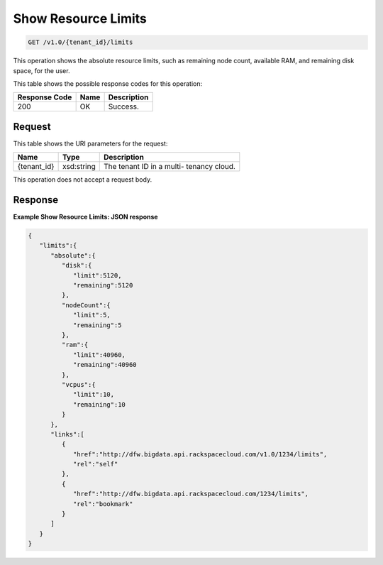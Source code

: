 
.. THIS OUTPUT IS GENERATED FROM THE WADL. DO NOT EDIT.

Show Resource Limits
^^^^^^^^^^^^^^^^^^^^^^^^^^^^^^^^^^^^^^^^^^^^^^^^^^^^^^^^^^^^^^^^^^^^^^^^^^^^^^^^

.. code::

    GET /v1.0/{tenant_id}/limits

This operation shows the absolute resource limits, 				such as remaining node count, available RAM, and 				remaining disk space, for the user.



This table shows the possible response codes for this operation:


+--------------------------+-------------------------+-------------------------+
|Response Code             |Name                     |Description              |
+==========================+=========================+=========================+
|200                       |OK                       |Success.                 |
+--------------------------+-------------------------+-------------------------+


Request
""""""""""""""""

This table shows the URI parameters for the request:

+--------------------------+-------------------------+-------------------------+
|Name                      |Type                     |Description              |
+==========================+=========================+=========================+
|{tenant_id}               |xsd:string               |The tenant ID in a multi-|
|                          |                         |tenancy cloud.           |
+--------------------------+-------------------------+-------------------------+





This operation does not accept a request body.




Response
""""""""""""""""





**Example Show Resource Limits: JSON response**


.. code::

    {
       "limits":{
          "absolute":{
             "disk":{
                "limit":5120,
                "remaining":5120
             },
             "nodeCount":{
                "limit":5,
                "remaining":5
             },
             "ram":{
                "limit":40960,
                "remaining":40960
             },
             "vcpus":{
                "limit":10,
                "remaining":10
             }
          },
          "links":[
             {
                "href":"http://dfw.bigdata.api.rackspacecloud.com/v1.0/1234/limits",
                "rel":"self"
             },
             {
                "href":"http://dfw.bigdata.api.rackspacecloud.com/1234/limits",
                "rel":"bookmark"
             }
          ]
       }
    }
            


